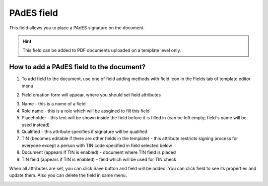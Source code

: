 ===========
PAdES field
===========

This field allows you to place a PAdES signature on the document.

.. hint:: This field can be added to PDF documents uploaded on a template level only.

How to add a PAdES field to the document?
=========================================

1. To add field to the document, use one of field adding methods with field icon in the Fields tab of template editor menu

.. image:: pic_pades/padesTile.png
   :width: 600
   :align: center

2. Field creation form will appear, where you should set field attributes

.. image:: pic_pades/padesCreate.png
   :width: 600
   :align: center

3. Name - this is a name of a field
4. Role name - this is a role which will be assgined to fill this field
5. Placeholder - this text will be shown inside the field before it is filled in (can be left empty; field`s name will be used instead)
6. Qualified - this attribute specifies if signature will be qualified
7. TIN (becomes editable if there are other fields in the template) - this attribute restricts signing process for everyone except a person with TIN code specified in field selected below
8. Document (appears if TIN is enabled) - document where TIN field is placed
9. TIN field (appears if TIN is enabled) - field which will be used for TIN check

When all attributes are set, you can click Save button and field will be added. You can click field to see its properties and update them. Also you can delete the field in same menu.

.. image:: pic_pades/padesEdit.png
   :width: 600
   :align: center